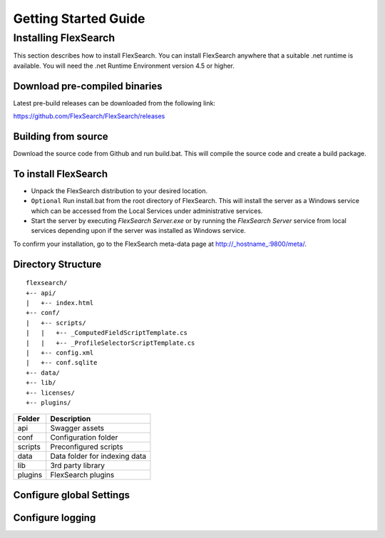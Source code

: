 Getting Started Guide
======================

Installing FlexSearch
----------------------
This section describes how to install FlexSearch. You can install FlexSearch anywhere that a suitable .net runtime is available. You will need the .net Runtime Environment version 4.5 or higher.

Download pre-compiled binaries
^^^^^^^^^^^^^^^^^^^^^^^^^^^^^^^
Latest pre-build releases can be downloaded from the following link:

https://github.com/FlexSearch/FlexSearch/releases

Building from source
^^^^^^^^^^^^^^^^^^^^^^
Download the source code from Github and run build.bat. This will compile the source code and create a build package.

To install FlexSearch
^^^^^^^^^^^^^^^^^^^^^^
- Unpack the FlexSearch distribution to your desired location.
- ``Optional`` Run install.bat from the root directory of FlexSearch. This will install the server as a Windows service which can be accessed from the Local Services under administrative services.
- Start the server by executing `FlexSearch Server.exe` or by running the `FlexSearch Server` service from local services depending upon if the server was installed as Windows service.

To confirm your installation, go to the FlexSearch meta-data page at http://_hostname_:9800/meta/.

Directory Structure
^^^^^^^^^^^^^^^^^^^^^
::

	flexsearch/
	+-- api/
	|   +-- index.html
	+-- conf/
	|   +-- scripts/
	|   |   +-- _ComputedFieldScriptTemplate.cs
	|   |   +-- _ProfileSelectorScriptTemplate.cs
	|   +-- config.xml
	|   +-- conf.sqlite
	+-- data/
	+-- lib/
	+-- licenses/
	+-- plugins/


.. cssclass:: table-striped

========== ==================
 Folder      Description 
========== ==================
api         Swagger assets
conf        Configuration folder
scripts 	Preconfigured scripts
data		Data folder for indexing data
lib			3rd party library
plugins		FlexSearch plugins
========== ==================

Configure global Settings
^^^^^^^^^^^^^^^^^^^^^^^^^^

Configure logging
^^^^^^^^^^^^^^^^^^